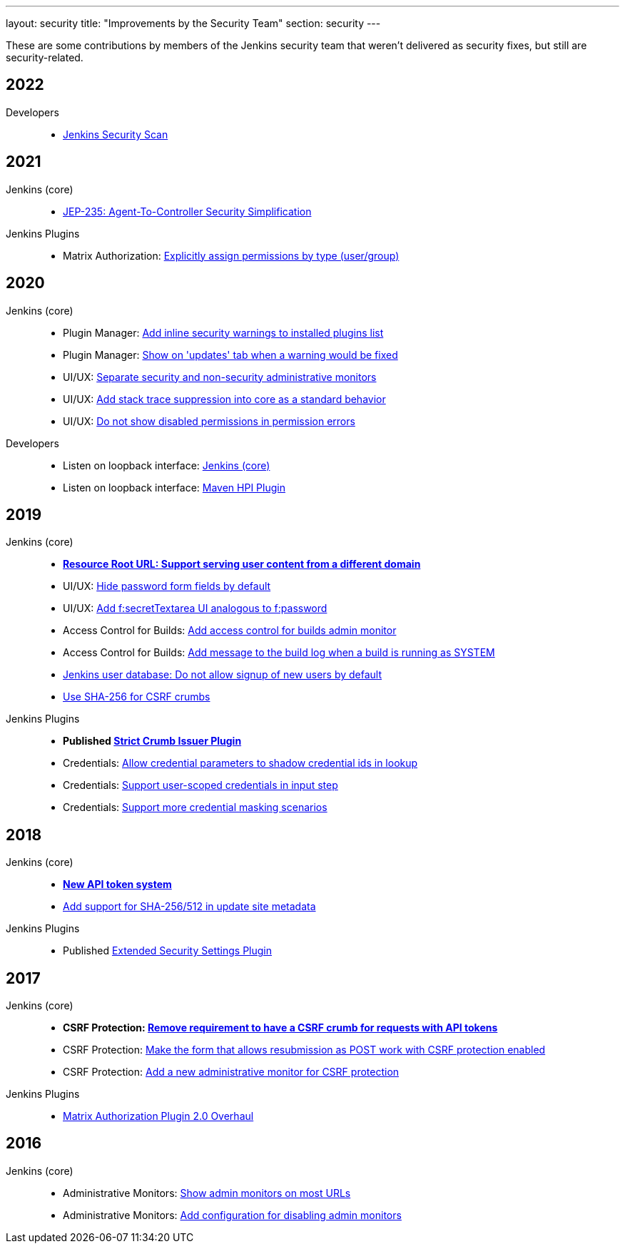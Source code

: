 ---
layout: security
title: "Improvements by the Security Team"
section: security
---

These are some contributions by members of the Jenkins security team that weren't delivered as security fixes, but still are security-related.


== 2022

Developers::
- link:/doc/developer/security/scan/[Jenkins Security Scan]

== 2021

Jenkins (core)::
- https://github.com/jenkinsci/jep/tree/master/jep/235[JEP-235: Agent-To-Controller Security Simplification]

Jenkins Plugins::
- Matrix Authorization: https://github.com/jenkinsci/matrix-auth-plugin/pull/110[Explicitly assign permissions by type (user/group)]

== 2020

Jenkins (core)::
- Plugin Manager: https://github.com/jenkinsci/jenkins/pull/4553[Add inline security warnings to installed plugins list]
- Plugin Manager: https://github.com/jenkinsci/jenkins/pull/4513[Show on 'updates' tab when a warning would be fixed]
- UI/UX: https://github.com/jenkinsci/jenkins/pull/5015[Separate security and non-security administrative monitors]
- UI/UX: https://github.com/jenkinsci/jenkins/pull/4389[Add stack trace suppression into core as a standard behavior]
- UI/UX: https://github.com/jenkinsci/jenkins/pull/4482[Do not show disabled permissions in permission errors]

Developers::
- Listen on loopback interface: https://github.com/jenkinsci/jenkins/pull/4515[Jenkins (core)]
- Listen on loopback interface: https://github.com/jenkinsci/maven-hpi-plugin/pull/169[Maven HPI Plugin]


== 2019

Jenkins (core)::
- *https://github.com/jenkinsci/jenkins/pull/4239[Resource Root URL: Support serving user content from a different domain]*
- UI/UX: https://github.com/jenkinsci/jenkins/pull/3991[Hide password form fields by default]
- UI/UX: https://github.com/jenkinsci/jenkins/pull/3967[Add f:secretTextarea UI analogous to f:password]
- Access Control for Builds: https://github.com/jenkinsci/jenkins/pull/3919[Add access control for builds admin monitor]
- Access Control for Builds: https://github.com/jenkinsci/jenkins/pull/3908[Add message to the build log when a build is running as SYSTEM]
- https://github.com/jenkinsci/jenkins/pull/3954[Jenkins user database: Do not allow signup of new users by default]
- https://github.com/jenkinsci/jenkins/pull/4134[Use SHA-256 for CSRF crumbs]

Jenkins Plugins::
- *Published https://github.com/jenkinsci/strict-crumb-issuer-plugin[Strict Crumb Issuer Plugin]*
- Credentials: https://github.com/jenkinsci/credentials-plugin/pull/119[Allow credential parameters to shadow credential ids in lookup]
- Credentials: https://github.com/jenkinsci/pipeline-input-step-plugin/pull/36[Support user-scoped credentials in input step]
- Credentials: https://github.com/jenkinsci/credentials-binding-plugin/pull/59[Support more credential masking scenarios]


== 2018

Jenkins (core)::
- *https://github.com/jenkinsci/jenkins/pull/3271[New API token system]*
- https://github.com/jenkinsci/jenkins/pull/3356[Add support for SHA-256/512 in update site metadata]

Jenkins Plugins::
- Published https://github.com/jenkinsci/extended-security-settings-plugin[Extended Security Settings Plugin]


== 2017

Jenkins (core)::
- *CSRF Protection: https://github.com/jenkinsci/jenkins/pull/3129[Remove requirement to have a CSRF crumb for requests with API tokens]*
- CSRF Protection: https://github.com/jenkinsci/jenkins/pull/3187[Make the form that allows resubmission as POST work with CSRF protection enabled]
- CSRF Protection: https://github.com/jenkinsci/jenkins/pull/3072[Add a new administrative monitor for CSRF protection]

Jenkins Plugins::
- https://github.com/jenkinsci/matrix-auth-plugin#version-20-2017-10-09[Matrix Authorization Plugin 2.0 Overhaul]


== 2016

Jenkins (core)::
- Administrative Monitors: https://github.com/jenkinsci/jenkins/pull/2558[Show admin monitors on most URLs]
- Administrative Monitors: https://github.com/jenkinsci/jenkins/pull/2546[Add configuration for disabling admin monitors]
